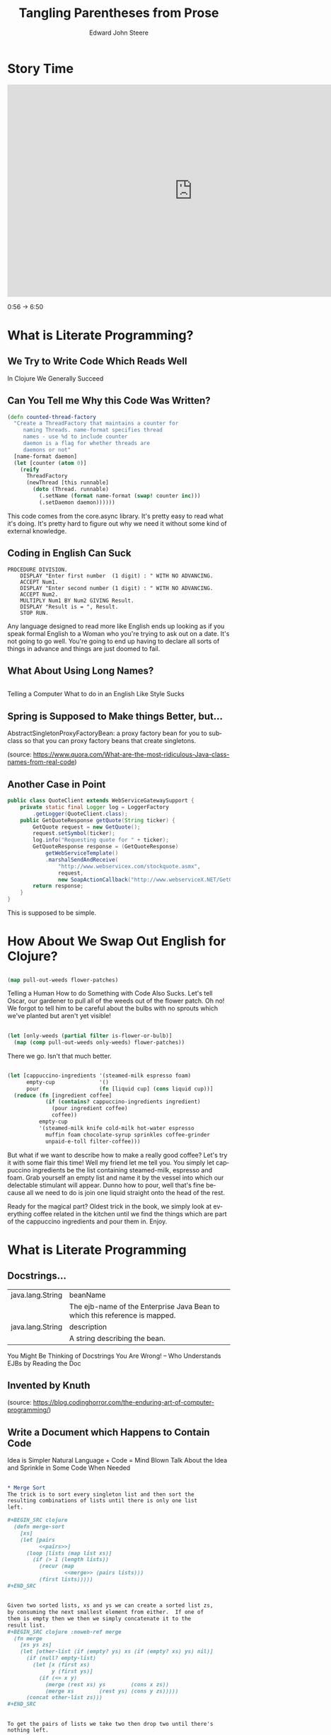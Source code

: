 #+OPTIONS: ':nil *:t -:t ::t <:t H:3 \n:nil ^:t arch:headline
#+OPTIONS: author:t broken-links:nil c:nil creator:nil
#+OPTIONS: d:(not "LOGBOOK") date:t e:t email:nil f:t inline:t num:nil
#+OPTIONS: p:nil pri:nil prop:nil stat:t tags:t tasks:t tex:t
#+OPTIONS: timestamp:t title:t toc:nil todo:t |:t
#+TITLE: Tangling Parentheses from Prose
#+DATE: 
#+AUTHOR: Edward John Steere
#+EMAIL: 
#+LANGUAGE: en
#+SELECT_TAGS: export
#+EXCLUDE_TAGS: noexport
#+CREATOR: Emacs 25.1.1 (Org mode 9.0.6)
#+OPTIONS: reveal_center:t reveal_control:t reveal_height:-1
#+OPTIONS: reveal_history:nil reveal_keyboard:t reveal_overview:t
#+OPTIONS: reveal_progress:t reveal_rolling_links:nil
#+OPTIONS: reveal_single_file:nil reveal_slide_number:nil
#+OPTIONS: reveal_title_slide:auto reveal_width:-1
#+REVEAL_MARGIN: -1
#+REVEAL_MIN_SCALE: -1
#+REVEAL_MAX_SCALE: -1
#+REVEAL_ROOT: reveal.js
#+REVEAL_TRANS: default
#+REVEAL_SPEED: default
#+REVEAL_THEME: sky
#+REVEAL_EXTRA_CSS:
#+REVEAL_EXTRA_JS:
#+REVEAL_HLEVEL: 1
#+REVEAL_TITLE_SLIDE_BACKGROUND:
#+REVEAL_TITLE_SLIDE_BACKGROUND_SIZE:
#+REVEAL_TITLE_SLIDE_BACKGROUND_POSITION:
#+REVEAL_TITLE_SLIDE_BACKGROUND_REPEAT:
#+REVEAL_TITLE_SLIDE_BACKGROUND_TRANSITION:
#+REVEAL_DEFAULT_SLIDE_BACKGROUND:
#+REVEAL_DEFAULT_SLIDE_BACKGROUND_SIZE:
#+REVEAL_DEFAULT_SLIDE_BACKGROUND_POSITION:
#+REVEAL_DEFAULT_SLIDE_BACKGROUND_REPEAT:
#+REVEAL_DEFAULT_SLIDE_BACKGROUND_TRANSITION:
#+REVEAL_MATHJAX_URL: https://cdn.mathjax.org/mathjax/latest/MathJax.js?config=TeX-AMS-MML_HTMLorMML
#+REVEAL_PREAMBLE:
#+REVEAL_HEAD_PREAMBLE:
#+REVEAL_POSTAMBLE:
#+REVEAL_MULTIPLEX_ID:
#+REVEAL_MULTIPLEX_SECRET:
#+REVEAL_MULTIPLEX_URL:
#+REVEAL_MULTIPLEX_SOCKETIO_URL:
#+REVEAL_SLIDE_HEADER:
#+REVEAL_SLIDE_FOOTER:
#+REVEAL_PLUGINS:
#+REVEAL_DEFAULT_FRAG_STYLE:
#+REVEAL_INIT_SCRIPT:
#+REVEAL_HIGHLIGHT_CSS: %r/lib/css/zenburn.css

* Story Time
#+BEGIN_EXPORT html
<iframe width="835" height="480" src="https://www.youtube.com/embed/Av0PQDVTP4A?rel=0#t=0m56s" frameborder="0" allowfullscreen></iframe>
#+END_EXPORT
#+BEGIN_NOTES
0:56 -> 6:50
#+END_NOTES
* What is Literate Programming?
** We Try to Write Code Which Reads Well
#+BEGIN_NOTES
In Clojure We Generally Succeed
#+END_NOTES
** Can You Tell me Why this Code Was Written?
#+BEGIN_SRC clojure
(defn counted-thread-factory
  "Create a ThreadFactory that maintains a counter for 
     naming Threads. name-format specifies thread 
     names - use %d to include counter
     daemon is a flag for whether threads are
     daemons or not"
  [name-format daemon]
  (let [counter (atom 0)]
    (reify
      ThreadFactory
      (newThread [this runnable]
        (doto (Thread. runnable)
          (.setName (format name-format (swap! counter inc)))
          (.setDaemon daemon))))))
#+END_SRC
#+BEGIN_NOTES
This code comes from the core.async library.  It's pretty easy to read
what it's doing.  It's pretty hard to figure out why we need it
without some kind of external knowledge.
#+END_NOTES

** Coding in English Can Suck
#+BEGIN_SRC cobol
  PROCEDURE DIVISION.
      DISPLAY "Enter first number  (1 digit) : " WITH NO ADVANCING.
      ACCEPT Num1.
      DISPLAY "Enter second number (1 digit) : " WITH NO ADVANCING.
      ACCEPT Num2.
      MULTIPLY Num1 BY Num2 GIVING Result.
      DISPLAY "Result is = ", Result.
      STOP RUN.
#+END_SRC
#+BEGIN_NOTES
Any language designed to read more like English ends up looking as if
you speak formal English to a Woman who you're trying to ask out on a
date.  It's not going to go well.  You're going to end up having to
declare all sorts of things in advance and things are just doomed to
fail.
#+END_NOTES

** What About Using Long Names?

#+BEGIN_SRC java

#+END_SRC

#+BEGIN_NOTES
Telling a Computer What to do in an English Like Style Sucks
#+END_NOTES

** Spring is Supposed to Make things Better, but...

AbstractSingletonProxyFactoryBean: a proxy factory bean for you to
subclass so that you can proxy factory beans that create singletons.

(source: https://www.quora.com/What-are-the-most-ridiculous-Java-class-names-from-real-code)

** Another Case in Point

#+BEGIN_SRC java
  public class QuoteClient extends WebServiceGatewaySupport {
      private static final Logger log = LoggerFactory
          .getLogger(QuoteClient.class);
      public GetQuoteResponse getQuote(String ticker) {
          GetQuote request = new GetQuote();
          request.setSymbol(ticker);
          log.info("Requesting quote for " + ticker);
          GetQuoteResponse response = (GetQuoteResponse)
              getWebServiceTemplate()
              .marshalSendAndReceive(
                  "http://www.webservicex.com/stockquote.asmx",
                  request,
                  new SoapActionCallback("http://www.webserviceX.NET/GetQuote"));
          return response;
      }
  }
#+END_SRC

#+BEGIN_NOTES
This is supposed to be simple.
#+END_NOTES

* How About We Swap Out English for Clojure?
** 
#+BEGIN_SRC clojure
  (map pull-out-weeds flower-patches)
#+END_SRC
#+BEGIN_NOTES
Telling a Human How to do Something with Code Also Sucks.  Let's tell
Oscar, our gardener to pull all of the weeds out of the flower patch.
Oh no!  We forgot to tell him to be careful about the bulbs with no
sprouts which we've planted but aren't yet visible!
#+END_NOTES
** 
#+BEGIN_SRC clojure
  (let [only-weeds (partial filter is-flower-or-bulb)]
    (map (comp pull-out-weeds only-weeds) flower-patches))
#+END_SRC
#+BEGIN_NOTES
There we go.  Isn't that much better.
#+END_NOTES
** 
#+BEGIN_SRC clojure
  (let [cappuccino-ingredients '(steamed-milk espresso foam)
        empty-cup              '()
        pour                   (fn [liquid cup] (cons liquid cup))]
    (reduce (fn [ingredient coffee]
              (if (contains? cappuccino-ingredients ingredient)
                (pour ingredient coffee)
                coffee))
            empty-cup
            '(steamed-milk knife cold-milk hot-water espresso
              muffin foam chocolate-syrup sprinkles coffee-grinder
              unpaid-e-toll filter-coffee)))
#+END_SRC

#+BEGIN_NOTES
But what if we want to describe how to make a really good coffee?
Let's try it with some flair this time!  Well my friend let me tell
you.  You simply let cappuccino ingredients be the list containing
steamed-milk, espresso and foam.  Grab yourself an empty list and name
it by the vessel into which our delectable stimulant will appear.
Dunno how to pour, well that's fine because all we need to do is join
one liquid straight onto the head of the rest.

Ready for the magical part?  Oldest trick in the book, we simply look
at everything coffee related in the kitchen until we find the things
which are part of the cappuccino ingredients and pour them in.  Enjoy.
#+END_NOTES
* What is Literate Programming
** Docstrings...

| java.lang.String | beanName                                                                    |
|                  | The ejb-name of the Enterprise Java Bean to which this reference is mapped. |
| java.lang.String | description                                                                 |
|                  | A string describing the bean.                                               |
#+BEGIN_NOTES
You Might Be Thinking of Docstrings
You Are Wrong! -- Who Understands EJBs by Reading the Doc
#+END_NOTES

** Invented by Knuth

[[./Knuth-Is-My-Homeboy.png]]

(source: https://blog.codinghorror.com/the-enduring-art-of-computer-programming/)

** Write a Document which Happens to Contain Code
#+BEGIN_NOTES
Idea is Simpler
Natural Language + Code = Mind Blown
Talk About the Idea and Sprinkle in Some Code When Needed
#+END_NOTES

** 
#+BEGIN_SRC org
  ,* Merge Sort
  The trick is to sort every singleton list and then sort the
  resulting combinations of lists until there is only one list
  left.

  ,#+BEGIN_SRC clojure
    (defn merge-sort
      [xs]
      (let [pairs
            <<pairs>>]
        (loop [lists (map list xs)]
          (if (> 1 (length lists))
            (recur (map
                    <<merge>> (pairs lists)))
            (first lists)))))
  ,#+END_SRC
#+END_SRC

** 
#+BEGIN_SRC org
  Given two sorted lists, xs and ys we can create a sorted list zs, 
  by consuming the next smallest element from either.  If one of 
  them is empty then we then we simply concatenate it to the 
  result list.
  ,#+BEGIN_SRC clojure :noweb-ref merge
    (fn merge
      [xs ys zs]
      (let [other-list (if (empty? ys) xs (if (empty? xs) ys) nil)]
        (if (null? empty-list)
          (let [x (first xs)
                y (first ys)]
            (if (<= x y)
              (merge (rest xs) ys        (cons x zs))
              (merge xs        (rest ys) (cons y zs)))))
        (concat other-list zs)))
  ,#+END_SRC
#+END_SRC

** 
#+BEGIN_SRC org
  To get the pairs of lists we take two then drop two until there's
  nothing left.

  ,#+BEGIN_SRC clojure
    (fn pairs
      [xs]
      (if (empty? xs) xs
          (cons (take 2 xs)
                (pairs (drop 2 xs)))))
  ,#+END_SRC
#+END_SRC

** Tangling and Weaving
#+BEGIN_NOTES
Two Principles: Tangle and Weave
#+END_NOTES
* Real(ish) Project Time!

[[./Your-Lecture-Is-Interesting.jpg]]

(source: http://myhashapp.com/blog/?p=44)
